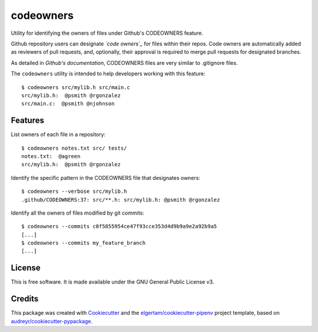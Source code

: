 ==========
codeowners
==========


.. image:: https://img.shields.io/pypi/v/codeowners.svg
        :target: https://pypi.python.org/pypi/codeowners

.. image:: https://img.shields.io/travis/nmusolino/codeowners.svg
        :target: https://travis-ci.org/nmusolino/codeowners

.. image:: https://readthedocs.org/projects/codeowners/badge/?version=latest
        :target: https://codeowners.readthedocs.io/en/latest/?badge=latest
        :alt: Documentation Status


Utility for identifying the owners of files under Github's CODEOWNERS feature.

Github repository users can designate *`code owners`_* for files within their repos.  Code owners
are automatically added as reviewers of pull requests, and, optionally, their approval is required to
merge pull requests for designated branches.

.. _`code owners`: https://blog.github.com/2017-07-06-introducing-code-owners/

As detailed in `Github's documentation`, CODEOWNERS files are very similar to .gitignore files.

.. _`Github's documentation`:  https://help.github.com/articles/about-codeowners/

The ``codeowners`` utility is intended to help developers working with this feature::

  $ codeowners src/mylib.h src/main.c
  src/mylib.h:  @psmith @rgonzalez
  src/main.c:  @psmith @njohnson

Features
--------
List owners of each file in a repository::

  $ codeowners notes.txt src/ tests/
  notes.txt:  @agreen
  src/mylib.h:  @psmith @rgonzalez

Identify the specific pattern in the CODEOWNERS file that designates owners::

  $ codeowners --verbose src/mylib.h
  .github/CODEOWNERS:37: src/**.h: src/mylib.h: @psmith @rgonzalez

Identify all the owners of files modified by git commits::

  $ codeowners --commits c0f5855954ce47f93cce353d4d9b9a9e2a92b9a5
  [...]
  $ codeowners --commits my_feature_branch
  [...]


License
-------

This is free software.  It is made available under the GNU General Public License v3.

Credits
-------

This package was created with Cookiecutter_ and the `elgertam/cookiecutter-pipenv`_ project template, based on `audreyr/cookiecutter-pypackage`_.

.. _Cookiecutter: https://github.com/audreyr/cookiecutter
.. _`elgertam/cookiecutter-pipenv`: https://github.com/elgertam/cookiecutter-pipenv
.. _`audreyr/cookiecutter-pypackage`: https://github.com/audreyr/cookiecutter-pypackage
